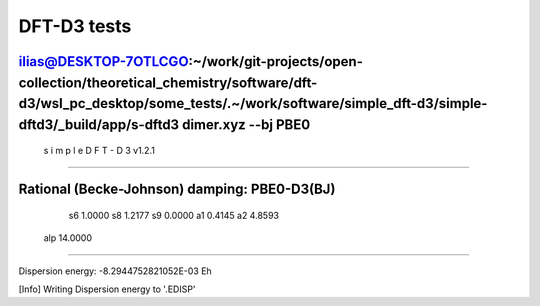 DFT-D3 tests
============

ilias@DESKTOP-7OTLCGO:~/work/git-projects/open-collection/theoretical_chemistry/software/dft-d3/wsl_pc_desktop/some_tests/.~/work/software/simple_dft-d3/simple-dftd3/_build/app/s-dftd3 dimer.xyz  --bj PBE0
-----------------------------------
 s i m p l e   D F T - D 3  v1.2.1
-----------------------------------

Rational (Becke-Johnson) damping: PBE0-D3(BJ)
---------------------
  s6         1.0000
  s8         1.2177
  s9         0.0000
  a1         0.4145
  a2         4.8593
 alp        14.0000
--------------------

Dispersion energy:      -8.2944752821052E-03 Eh

[Info] Writing Dispersion energy to '.EDISP'
